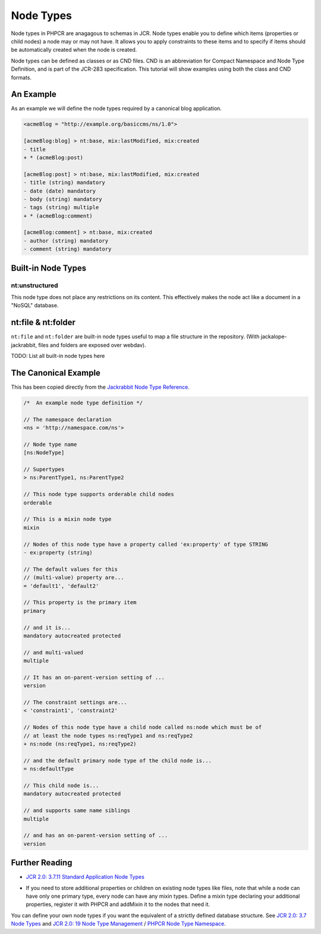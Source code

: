 Node Types
==========

Node types in PHPCR are anagagous to schemas in JCR. Node types enable you to
define which items (properties or child nodes) a node may or may not have. It
allows you to apply constraints to these items and to specify if items should
be automatically created when the node is created.

Node types can be defined as classes or as CND files. CND is an abbreviation
for Compact Namespace and Node Type Definition, and is part of the JCR-283
specification. This tutorial will show examples using both the class and CND
formats.

An Example
----------

As an example we will define the node types required by a canonical blog
application.

.. code-block:: cnd

        <acmeBlog = "http://example.org/basiccms/ns/1.0">

        [acmeBlog:blog] > nt:base, mix:lastModified, mix:created
        - title
        + * (acmeBlog:post)

        [acmeBlog:post] > nt:base, mix:lastModified, mix:created
        - title (string) mandatory
        - date (date) mandatory
        - body (string) mandatory
        - tags (string) multiple
        + * (acmeBlog:comment)

        [acmeBlog:comment] > nt:base, mix:created
        - author (string) mandatory
        - comment (string) mandatory


Built-in Node Types
-------------------

nt:unstructured
~~~~~~~~~~~~~~~

This node type does not place any restrictions on its content. This
effectively makes the node act like a document in a "NoSQL" database.

nt:file & nt:folder
-------------------

``nt:file`` and ``nt:folder`` are built-in node types useful to map a file structure in the repository. (With jackalope-jackrabbit, files and folders are exposed over webdav).

TODO: List all built-in node types here

The Canonical Example
---------------------

This has been copied directly from the `Jackrabbit Node Type Reference <http://jackrabbit.apache.org/node-type-notation.html>`_.

.. code-block:: cnd

    /*  An example node type definition */

    // The namespace declaration
    <ns = 'http://namespace.com/ns'>

    // Node type name
    [ns:NodeType]

    // Supertypes
    > ns:ParentType1, ns:ParentType2

    // This node type supports orderable child nodes
    orderable

    // This is a mixin node type
    mixin

    // Nodes of this node type have a property called 'ex:property' of type STRING
    - ex:property (string)

    // The default values for this
    // (multi-value) property are...
    = 'default1', 'default2'

    // This property is the primary item
    primary

    // and it is...
    mandatory autocreated protected

    // and multi-valued
    multiple

    // It has an on-parent-version setting of ...
    version

    // The constraint settings are...
    < 'constraint1', 'constraint2'

    // Nodes of this node type have a child node called ns:node which must be of
    // at least the node types ns:reqType1 and ns:reqType2
    + ns:node (ns:reqType1, ns:reqType2)

    // and the default primary node type of the child node is...
    = ns:defaultType

    // This child node is...
    mandatory autocreated protected

    // and supports same name siblings
    multiple

    // and has an on-parent-version setting of ...
    version


Further Reading
---------------

- `JCR 2.0: 3.7.11 Standard Application Node Types <http://www.day.com/specs/jcr/2.0/3_Repository_Model.html#3.7.11%20Standard%20Application%20Node%20Types>`_


* If you need to store additional properties or children on existing node types like files, note that while a node can have only one primary type, every node can have any mixin types. Define a mixin type declaring your additional properties, register it with PHPCR and addMixin it to the nodes that need it.

You can define your own node types if you want the equivalent of a strictly defined database structure. See `JCR 2.0: 3.7 Node Types <http://www.day.com/specs/jcr/2.0/3_Repository_Model.html#3.7%20Node%20Types>`_ and `JCR 2.0: 19 Node Type Management <http://www.day.com/specs/jcr/2.0/19_Node_Type_Management.html>`_ / `PHPCR Node Type Namespace <http://phpcr.github.io/doc/html/index.html>`_.
